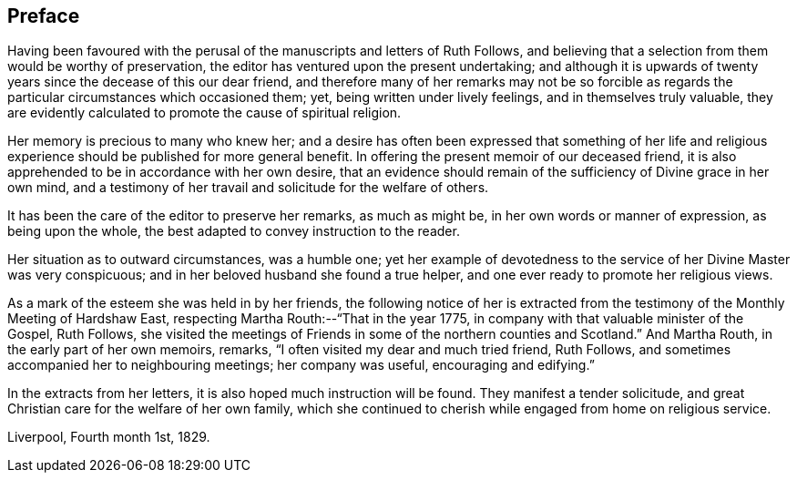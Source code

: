 == Preface

Having been favoured with the perusal of the manuscripts and letters of Ruth Follows,
and believing that a selection from them would be worthy of preservation,
the editor has ventured upon the present undertaking;
and although it is upwards of twenty years since the decease of this our dear friend,
and therefore many of her remarks may not be so forcible as regards
the particular circumstances which occasioned them;
yet, being written under lively feelings, and in themselves truly valuable,
they are evidently calculated to promote the cause of spiritual religion.

Her memory is precious to many who knew her;
and a desire has often been expressed that something of her life
and religious experience should be published for more general benefit.
In offering the present memoir of our deceased friend,
it is also apprehended to be in accordance with her own desire,
that an evidence should remain of the sufficiency of Divine grace in her own mind,
and a testimony of her travail and solicitude for the welfare of others.

It has been the care of the editor to preserve her remarks, as much as might be,
in her own words or manner of expression, as being upon the whole,
the best adapted to convey instruction to the reader.

Her situation as to outward circumstances, was a humble one;
yet her example of devotedness to the service of her Divine Master was very conspicuous;
and in her beloved husband she found a true helper,
and one ever ready to promote her religious views.

As a mark of the esteem she was held in by her friends,
the following notice of her is extracted from the
testimony of the Monthly Meeting of Hardshaw East,
respecting Martha Routh:--"`That in the year 1775,
in company with that valuable minister of the Gospel, Ruth Follows,
she visited the meetings of Friends in some of the northern counties and Scotland.`"
And Martha Routh, in the early part of her own memoirs, remarks,
"`I often visited my dear and much tried friend, Ruth Follows,
and sometimes accompanied her to neighbouring meetings; her company was useful,
encouraging and edifying.`"

In the extracts from her letters, it is also hoped much instruction will be found.
They manifest a tender solicitude,
and great Christian care for the welfare of her own family,
which she continued to cherish while engaged from home on religious service.

[.signed-section-context-close]
Liverpool, Fourth month 1st, 1829.
